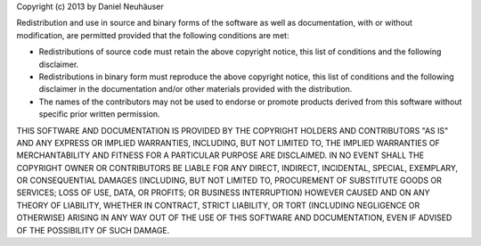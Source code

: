 Copyright (c) 2013 by Daniel Neuhäuser

Redistribution and use in source and binary forms of the software as well
as documentation, with or without modification, are permitted provided
that the following conditions are met:

* Redistributions of source code must retain the above copyright
  notice, this list of conditions and the following disclaimer.

* Redistributions in binary form must reproduce the above
  copyright notice, this list of conditions and the following
  disclaimer in the documentation and/or other materials provided
  with the distribution.

* The names of the contributors may not be used to endorse or
  promote products derived from this software without specific
  prior written permission.

THIS SOFTWARE AND DOCUMENTATION IS PROVIDED BY THE COPYRIGHT HOLDERS AND
CONTRIBUTORS "AS IS" AND ANY EXPRESS OR IMPLIED WARRANTIES, INCLUDING, BUT
NOT LIMITED TO, THE IMPLIED WARRANTIES OF MERCHANTABILITY AND FITNESS FOR
A PARTICULAR PURPOSE ARE DISCLAIMED. IN NO EVENT SHALL THE COPYRIGHT OWNER
OR CONTRIBUTORS BE LIABLE FOR ANY DIRECT, INDIRECT, INCIDENTAL, SPECIAL,
EXEMPLARY, OR CONSEQUENTIAL DAMAGES (INCLUDING, BUT NOT LIMITED TO,
PROCUREMENT OF SUBSTITUTE GOODS OR SERVICES; LOSS OF USE, DATA, OR
PROFITS; OR BUSINESS INTERRUPTION) HOWEVER CAUSED AND ON ANY THEORY OF
LIABILITY, WHETHER IN CONTRACT, STRICT LIABILITY, OR TORT (INCLUDING
NEGLIGENCE OR OTHERWISE) ARISING IN ANY WAY OUT OF THE USE OF THIS
SOFTWARE AND DOCUMENTATION, EVEN IF ADVISED OF THE POSSIBILITY OF SUCH
DAMAGE.
